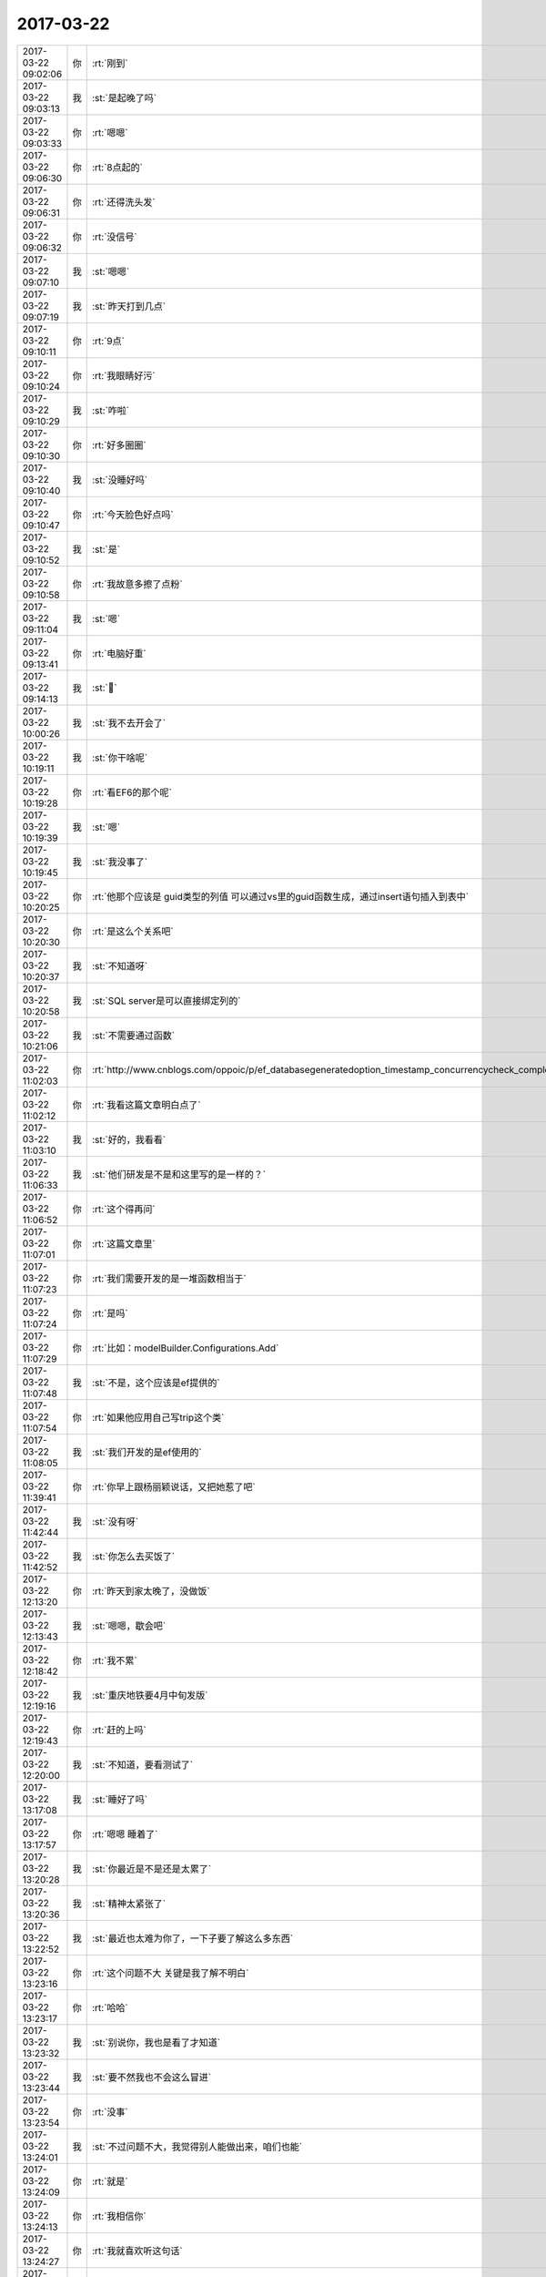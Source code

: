 2017-03-22
-------------

.. list-table::
   :widths: 25, 1, 60

   * - 2017-03-22 09:02:06
     - 你
     - :rt:`刚到`
   * - 2017-03-22 09:03:13
     - 我
     - :st:`是起晚了吗`
   * - 2017-03-22 09:03:33
     - 你
     - :rt:`嗯嗯`
   * - 2017-03-22 09:06:30
     - 你
     - :rt:`8点起的`
   * - 2017-03-22 09:06:31
     - 你
     - :rt:`还得洗头发`
   * - 2017-03-22 09:06:32
     - 你
     - :rt:`没信号`
   * - 2017-03-22 09:07:10
     - 我
     - :st:`嗯嗯`
   * - 2017-03-22 09:07:19
     - 我
     - :st:`昨天打到几点`
   * - 2017-03-22 09:10:11
     - 你
     - :rt:`9点`
   * - 2017-03-22 09:10:24
     - 你
     - :rt:`我眼睛好污`
   * - 2017-03-22 09:10:29
     - 我
     - :st:`咋啦`
   * - 2017-03-22 09:10:30
     - 你
     - :rt:`好多圈圈`
   * - 2017-03-22 09:10:40
     - 我
     - :st:`没睡好吗`
   * - 2017-03-22 09:10:47
     - 你
     - :rt:`今天脸色好点吗`
   * - 2017-03-22 09:10:52
     - 我
     - :st:`是`
   * - 2017-03-22 09:10:58
     - 你
     - :rt:`我故意多擦了点粉`
   * - 2017-03-22 09:11:04
     - 我
     - :st:`嗯`
   * - 2017-03-22 09:13:41
     - 你
     - :rt:`电脑好重`
   * - 2017-03-22 09:14:13
     - 我
     - :st:`🙂`
   * - 2017-03-22 10:00:26
     - 我
     - :st:`我不去开会了`
   * - 2017-03-22 10:19:11
     - 我
     - :st:`你干啥呢`
   * - 2017-03-22 10:19:28
     - 你
     - :rt:`看EF6的那个呢`
   * - 2017-03-22 10:19:39
     - 我
     - :st:`嗯`
   * - 2017-03-22 10:19:45
     - 我
     - :st:`我没事了`
   * - 2017-03-22 10:20:25
     - 你
     - :rt:`他那个应该是 guid类型的列值 可以通过vs里的guid函数生成，通过insert语句插入到表中`
   * - 2017-03-22 10:20:30
     - 你
     - :rt:`是这么个关系吧`
   * - 2017-03-22 10:20:37
     - 我
     - :st:`不知道呀`
   * - 2017-03-22 10:20:58
     - 我
     - :st:`SQL server是可以直接绑定列的`
   * - 2017-03-22 10:21:06
     - 我
     - :st:`不需要通过函数`
   * - 2017-03-22 11:02:03
     - 你
     - :rt:`http://www.cnblogs.com/oppoic/p/ef_databasegeneratedoption_timestamp_concurrencycheck_complextype.html`
   * - 2017-03-22 11:02:12
     - 你
     - :rt:`我看这篇文章明白点了`
   * - 2017-03-22 11:03:10
     - 我
     - :st:`好的，我看看`
   * - 2017-03-22 11:06:33
     - 我
     - :st:`他们研发是不是和这里写的是一样的？`
   * - 2017-03-22 11:06:52
     - 你
     - :rt:`这个得再问`
   * - 2017-03-22 11:07:01
     - 你
     - :rt:`这篇文章里`
   * - 2017-03-22 11:07:23
     - 你
     - :rt:`我们需要开发的是一堆函数相当于`
   * - 2017-03-22 11:07:24
     - 你
     - :rt:`是吗`
   * - 2017-03-22 11:07:29
     - 你
     - :rt:`比如：modelBuilder.Configurations.Add`
   * - 2017-03-22 11:07:48
     - 我
     - :st:`不是，这个应该是ef提供的`
   * - 2017-03-22 11:07:54
     - 你
     - :rt:`如果他应用自己写trip这个类`
   * - 2017-03-22 11:08:05
     - 我
     - :st:`我们开发的是ef使用的`
   * - 2017-03-22 11:39:41
     - 你
     - :rt:`你早上跟杨丽颖说话，又把她惹了吧`
   * - 2017-03-22 11:42:44
     - 我
     - :st:`没有呀`
   * - 2017-03-22 11:42:52
     - 我
     - :st:`你怎么去买饭了`
   * - 2017-03-22 12:13:20
     - 你
     - :rt:`昨天到家太晚了，没做饭`
   * - 2017-03-22 12:13:43
     - 我
     - :st:`嗯嗯，歇会吧`
   * - 2017-03-22 12:18:42
     - 你
     - :rt:`我不累`
   * - 2017-03-22 12:19:16
     - 我
     - :st:`重庆地铁要4月中旬发版`
   * - 2017-03-22 12:19:43
     - 你
     - :rt:`赶的上吗`
   * - 2017-03-22 12:20:00
     - 我
     - :st:`不知道，要看测试了`
   * - 2017-03-22 13:17:08
     - 我
     - :st:`睡好了吗`
   * - 2017-03-22 13:17:57
     - 你
     - :rt:`嗯嗯 睡着了`
   * - 2017-03-22 13:20:28
     - 我
     - :st:`你最近是不是还是太累了`
   * - 2017-03-22 13:20:36
     - 我
     - :st:`精神太紧张了`
   * - 2017-03-22 13:22:52
     - 我
     - :st:`最近也太难为你了，一下子要了解这么多东西`
   * - 2017-03-22 13:23:16
     - 你
     - :rt:`这个问题不大 关键是我了解不明白`
   * - 2017-03-22 13:23:17
     - 你
     - :rt:`哈哈`
   * - 2017-03-22 13:23:32
     - 我
     - :st:`别说你，我也是看了才知道`
   * - 2017-03-22 13:23:44
     - 我
     - :st:`要不然我也不会这么冒进`
   * - 2017-03-22 13:23:54
     - 你
     - :rt:`没事`
   * - 2017-03-22 13:24:01
     - 我
     - :st:`不过问题不大，我觉得别人能做出来，咱们也能`
   * - 2017-03-22 13:24:09
     - 你
     - :rt:`就是`
   * - 2017-03-22 13:24:13
     - 你
     - :rt:`我相信你`
   * - 2017-03-22 13:24:27
     - 你
     - :rt:`我就喜欢听这句话`
   * - 2017-03-22 13:24:42
     - 你
     - :rt:`主要别人能理解 我怎么就理解不了呢`
   * - 2017-03-22 13:24:44
     - 你
     - :rt:`哈哈`
   * - 2017-03-22 13:24:59
     - 你
     - :rt:`我对接口这个东西 理解起来就是很费劲`
   * - 2017-03-22 13:25:02
     - 我
     - :st:`😁，你缺少的东西太多了`
   * - 2017-03-22 13:25:12
     - 我
     - :st:`这里面涉及到设计的东西`
   * - 2017-03-22 13:25:18
     - 我
     - :st:`我一直没有机会给你讲`
   * - 2017-03-22 13:26:31
     - 我
     - :st:`8t 现在主要还是适配，这就要求对业务采用的技术以及相关的实现要有了解`
   * - 2017-03-22 13:26:50
     - 我
     - :st:`而.net 这个东西这些年用的比较少`
   * - 2017-03-22 13:26:58
     - 我
     - :st:`你不理解很正常`
   * - 2017-03-22 13:27:06
     - 你
     - :rt:`是？`
   * - 2017-03-22 13:27:25
     - 你
     - :rt:`我觉得是我脑子缺根弦`
   * - 2017-03-22 13:27:35
     - 我
     - :st:`不是的`
   * - 2017-03-22 13:27:52
     - 我
     - :st:`只是你一直没有往这个方向上走`
   * - 2017-03-22 13:28:06
     - 我
     - :st:`还记得同步工具的时候，架构你比研发都明白`
   * - 2017-03-22 13:29:13
     - 你
     - :rt:`那这个怎么不行了呢`
   * - 2017-03-22 13:29:32
     - 你
     - :rt:`亲 你别安慰我了 我真的没事`
   * - 2017-03-22 13:29:42
     - 你
     - :rt:`我也没有否定自己`
   * - 2017-03-22 13:29:48
     - 我
     - :st:`我没有安慰你呀`
   * - 2017-03-22 13:29:53
     - 你
     - :rt:`我只是脑子里没这个概念`
   * - 2017-03-22 13:30:02
     - 我
     - :st:`是`
   * - 2017-03-22 13:30:11
     - 你
     - :rt:`因为我编程的时候 就没学过 而且我写的代码都是C的`
   * - 2017-03-22 13:30:26
     - 你
     - :rt:`C#的时候写过 可是也没有涉及到这部分`
   * - 2017-03-22 13:30:36
     - 我
     - :st:`ORM，Object Relation Mapping，你去查查这个词`
   * - 2017-03-22 13:31:01
     - 我
     - :st:`然后找一找相关的工具和框架`
   * - 2017-03-22 13:31:07
     - 你
     - :rt:`我就是知道有很多函数 一个类有很多属性 方法 然后点来点去的就出东西了`
   * - 2017-03-22 13:31:09
     - 你
     - :rt:`哈哈`
   * - 2017-03-22 13:31:23
     - 你
     - :rt:`好的`
   * - 2017-03-22 13:55:11
     - 你
     - :rt:`是不是很烦亲`
   * - 2017-03-22 13:55:18
     - 你
     - :rt:`哎呀 我真是坑死你了`
   * - 2017-03-22 13:55:24
     - 我
     - :st:`没有呀`
   * - 2017-03-22 13:55:29
     - 我
     - :st:`很兴奋呀`
   * - 2017-03-22 13:55:34
     - 我
     - :st:`解决技术问题`
   * - 2017-03-22 13:55:39
     - 你
     - :rt:`哈哈`
   * - 2017-03-22 15:52:14
     - 你
     - :rt:`我刚才特别想摸下你的眼睫毛`
   * - 2017-03-22 15:52:33
     - 我
     - :st:`啊，为啥呀`
   * - 2017-03-22 15:53:11
     - 你
     - :rt:`就是很好看 眨呀眨的`
   * - 2017-03-22 15:53:55
     - 我
     - :st:`😄`
   * - 2017-03-22 15:54:07
     - 我
     - :st:`以后找机会让你摸`
   * - 2017-03-22 15:54:36
     - 你
     - :rt:`这。。。。[流汗]`
   * - 2017-03-22 15:54:52
     - 我
     - :st:`😄`
   * - 2017-03-22 16:00:51
     - 你
     - :rt:`他说他们在数据库中建了张表 然后就映射成实体了`
   * - 2017-03-22 16:01:03
     - 我
     - :st:`嗯嗯`
   * - 2017-03-22 16:01:07
     - 你
     - :rt:`模式的话 是先建表 然后model啥的`
   * - 2017-03-22 16:01:14
     - 我
     - :st:`我正在试验`
   * - 2017-03-22 16:01:16
     - 你
     - :rt:`我让他给我发代码了`
   * - 2017-03-22 18:23:41
     - 我
     - :st:`亲，你几点走`
   * - 2017-03-22 18:26:46
     - 你
     - :rt:`一会就走`
   * - 2017-03-22 18:26:55
     - 你
     - :rt:`我今天太高兴了，`
   * - 2017-03-22 18:27:05
     - 你
     - :rt:`竟然能看你写代码`
   * - 2017-03-22 18:27:07
     - 你
     - :rt:`唉`
   * - 2017-03-22 18:27:11
     - 我
     - :st:`嗯嗯`
   * - 2017-03-22 18:27:13
     - 你
     - :rt:`就是我懂得太少`
   * - 2017-03-22 18:27:16
     - 我
     - :st:`我也很高兴`
   * - 2017-03-22 18:27:25
     - 我
     - :st:`你可以慢慢学呀`
   * - 2017-03-22 18:27:28
     - 你
     - :rt:`是真的吗？`
   * - 2017-03-22 18:27:35
     - 我
     - :st:`对呀`
   * - 2017-03-22 18:27:40
     - 你
     - :rt:`这些东西其实不难`
   * - 2017-03-22 18:27:46
     - 我
     - :st:`是`
   * - 2017-03-22 18:27:50
     - 你
     - :rt:`我知道，vs吗`
   * - 2017-03-22 18:28:04
     - 你
     - :rt:`可是我今天还是特别特别高兴`
   * - 2017-03-22 18:28:15
     - 你
     - :rt:`不是高兴，是很幸福，哈哈`
   * - 2017-03-22 18:28:21
     - 我
     - :st:`😄`
   * - 2017-03-22 18:28:31
     - 我
     - :st:`要是没有其他人就更好了`
   * - 2017-03-22 18:28:41
     - 你
     - :rt:`我还怕你嫌我烦呢`
   * - 2017-03-22 18:28:50
     - 我
     - :st:`怎么会呢`
   * - 2017-03-22 18:28:56
     - 你
     - :rt:`而且你还跟我说：别吵我～～～`
   * - 2017-03-22 18:29:17
     - 你
     - :rt:`这下好多帖子我都能看懂了`
   * - 2017-03-22 18:29:29
     - 你
     - :rt:`晚上再研究研究`
   * - 2017-03-22 18:29:39
     - 我
     - :st:`嗯嗯，别太累了`
   * - 2017-03-22 18:29:44
     - 我
     - :st:`好好休息`
   * - 2017-03-22 18:29:53
     - 你
     - :rt:`不会`
   * - 2017-03-22 19:01:18
     - 你
     - :rt:`我和东东说话有不客气吗`
   * - 2017-03-22 19:01:33
     - 你
     - :rt:`少抽点烟好不好`
   * - 2017-03-22 19:01:35
     - 你
     - :rt:`[发怒]`
   * - 2017-03-22 19:02:29
     - 你
     - :rt:`明天见喽`
   * - 2017-03-22 19:02:38
     - 你
     - :rt:`不说了`
   * - 2017-03-22 19:02:41
     - 我
     - :st:`明天见`